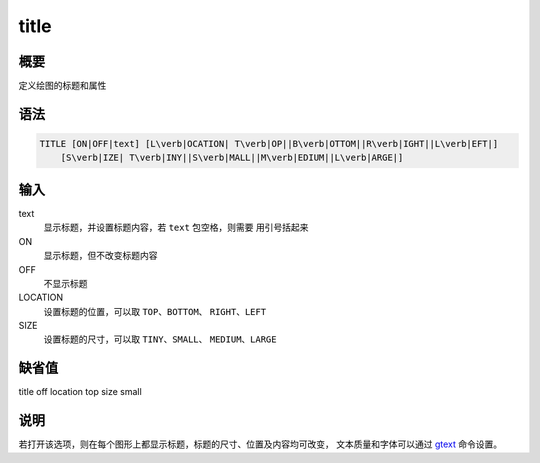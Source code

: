 .. _cmd:title:

title
=====

概要
----

定义绘图的标题和属性

语法
----

.. code:: bash

    TITLE [ON|OFF|text] [L\verb|OCATION| T\verb|OP||B\verb|OTTOM||R\verb|IGHT||L\verb|EFT|]
        [S\verb|IZE| T\verb|INY||S\verb|MALL||M\verb|EDIUM||L\verb|ARGE|]

输入
----

text
    显示标题，并设置标题内容，若 ``text`` 包空格，则需要 用引号括起来

ON
    显示标题，但不改变标题内容

OFF
    不显示标题

LOCATION
    设置标题的位置，可以取 ``TOP``\ 、\ ``BOTTOM``\ 、
    ``RIGHT``\ 、\ ``LEFT``

SIZE
    设置标题的尺寸，可以取 ``TINY``\ 、\ ``SMALL``\ 、
    ``MEDIUM``\ 、\ ``LARGE``

缺省值
------

title off location top size small

说明
----

若打开该选项，则在每个图形上都显示标题，标题的尺寸、位置及内容均可改变，
文本质量和字体可以通过 `gtext </commands/gtext.html>`__ 命令设置。
